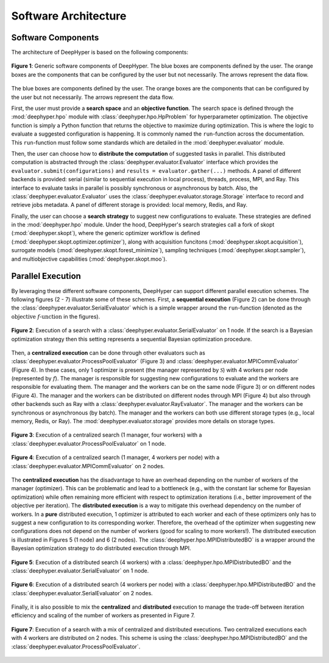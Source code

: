 Software Architecture
*********************

Software Components
===================

The architecture of DeepHyper is based on the following components:

.. figure:: ../_static/figures/deephyper-generic-components-architecture.png
    :scale: 25%
    :alt: deephyper generic components
    :align: center

    **Figure 1**: Generic software components of DeepHyper. The blue boxes are components defined by the user. The orange boxes are the components that can be configured by the user but not necessarily. The arrows represent the data flow.

The blue boxes are components defined by the user. The orange boxes are the components that can be configured by the user but not necessarily. The arrows represent the data flow. 

First, the user must provide a **search space** and an **objective function**. The search space is defined through the :mod:`deephyper.hpo` module with :class:`deephyper.hpo.HpProblem` for hyperparameter optimization. The objective function is simply a Python function that returns the objective to maximize during optimization. This is where the logic to evaluate a suggested configuration is happening. It is commonly named the ``run``-function across the documentation. This ``run``-function must follow some standards which are detailed in the :mod:`deephyper.evaluator` module.

Then, the user can choose how to **distribute the computation** of suggested tasks in parallel. This distributed computation is abstracted through the :class:`deephyper.evaluator.Evaluator` interface which provides the ``evaluator.submit(configurations)`` and ``results = evaluator.gather(...)`` methods. A panel of different backends is provided: serial (similar to sequential execution in local process), threads, process, MPI, and Ray. This interface to evaluate tasks in parallel is possibly synchronous or asynchronous by batch. Also, the :class:`deephyper.evaluator.Evaluator` uses the :class:`deephyper.evaluator.storage.Storage` interface to record and retrieve jobs metadata. A panel of different storage is provided: local memory, Redis, and Ray.

Finally, the user can choose a **search strategy** to suggest new configurations to evaluate. These strategies are defined in the :mod:`deephyper.hpo` module.
Under the hood, DeepHyper's search strategies call a fork of skopt (:mod:`deephyper.skopt`), where the generic optimizer workflow is defined (:mod:`deephyper.skopt.optimizer.optimizer`), along with acquisition funcitons (:mod:`deephyper.skopt.acquisition`), surrogate models (:mod:`deephyper.skopt.forest_minimize`), sampling techniques (:mod:`deephyper.skopt.sampler`), and multiobjective capabilities (:mod:`deephyper.skopt.moo`).

Parallel Execution
==================

By leveraging these different software components, DeepHyper can support different parallel execution schemes. The following figures (2 - 7) illustrate some of these schemes. First, a **sequential execution** (Figure 2) can be done through the :class:`deephyper.evaluator.SerialEvaluator` which is a simple wrapper around the ``run``-function (denoted as the :math:`\text{objective } f\text{-unction}` in the figures).

.. figure:: ../_static/figures/serial-execution-1-node.png
    :scale: 25%
    :alt: deephyper serial execution on one node
    :align: center
    
    **Figure 2**: Execution of a search with a :class:`deephyper.evaluator.SerialEvaluator` on 1 node. If the search is a Bayesian optimization strategy then this setting represents a sequential Bayesian optimization procedure.

Then, a **centralized execution** can be done through other evaluators such as :class:`deephyper.evaluator.ProcessPoolEvaluator` (Figure 3) and :class:`deephyper.evaluator.MPICommEvaluator` (Figure 4). In these cases, only 1 optimizer is present (the manager represented by :math:`\mathcal{S}`) with 4 workers per node (represented by :math:`f`). The manager is responsible for suggesting new configurations to evaluate and the workers are responsible for evaluating them. The manager and the workers can be on the same node (Figure 3) or on different nodes (Figure 4). The manager and the workers can be distributed on different nodes through MPI (Figure 4) but also through other backends such as Ray with a :class:`deephyper.evaluator.RayEvaluator`. The manager and the workers can be synchronous or asynchronous (by batch). The manager and the workers can both use different storage types (e.g., local memory, Redis, or Ray). The :mod:`deephyper.evaluator.storage` provides more details on storage types.

.. figure:: ../_static/figures/centralized-execution-1-node.png
    :scale: 25%
    :alt: deephyper centralized execution with four workers on one node
    :align: center
    
    **Figure 3**: Execution of a centralized search (1 manager, four workers) with a :class:`deephyper.evaluator.ProcessPoolEvaluator` on 1 node.

.. figure:: ../_static/figures/centralized-execution-2-nodes.png
    :scale: 25%
    :alt: deephyper centralized execution with four workers per node on two nodes
    :align: center
    
    **Figure 4**: Execution of a centralized search (1 manager, 4 workers per node) with a :class:`deephyper.evaluator.MPICommEvaluator` on 2 nodes.

The **centralized execution** has the disadvantage to have an overhead depending on the number of workers of the manager (optimizer). This can be problematic and lead to a bottleneck (e.g., with the constant liar scheme for Bayesian optimization) while often remaining more efficient with respect to optimization iterations (i.e., better improvement of the objective per iteration). The **distributed execution** is a way to mitigate this overhead dependency on the number of workers. In a **pure** distributed execution, 1 optimizer is attributed to each worker and each of these optimizers only has to suggest a new configuration to its corresponding worker. Therefore, the overhead of the optimizer when suggesting new configurations does not depend on the number of workers (good for scaling to more workers!). The distributed execution is illustrated in Figures 5 (1 node) and 6 (2 nodes). The :class:`deephyper.hpo.MPIDistributedBO` is a wrapper around the Bayesian optimization strategy to do distributed execution through MPI.

.. figure:: ../_static/figures/distributed-execution-1-node.png
    :scale: 25%
    :alt: deephyper distributed execution with four workers on one node
    :align: center
    
    **Figure 5**: Execution of a distributed search (4 workers) with a :class:`deephyper.hpo.MPIDistributedBO` and the :class:`deephyper.evaluator.SerialEvaluator` on 1 node.

.. figure:: ../_static/figures/distributed-execution-2-nodes.png
    :scale: 25%
    :alt: deephyper distributed execution with four workers per node on two nodes
    :align: center
    
    **Figure 6**: Execution of a distributed search (4 workers per node) with a :class:`deephyper.hpo.MPIDistributedBO` and the :class:`deephyper.evaluator.SerialEvaluator` on 2 nodes.

Finally, it is also possible to mix the **centralized** and **distributed** execution to manage the trade-off between iteration efficiency and scaling of the number of workers as presented in Figure 7.

.. figure:: ../_static/figures/mixed-execution-2-nodes.png
    :scale: 25%
    :alt: deephyper mixed execution with two centralized executions distributed on two nodes each with four workers 
    :align: center
    
    **Figure 7**: Execution of a search with a mix of centralized and distributed executions. Two centralized executions each with 4 workers are distributed on 2 nodes. This scheme is using the :class:`deephyper.hpo.MPIDistributedBO` and the :class:`deephyper.evaluator.ProcessPoolEvaluator`.
